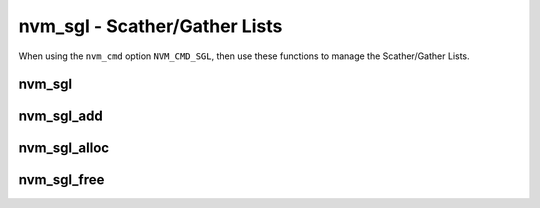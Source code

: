 .. _sec-capi-nvm_sgl:

nvm_sgl - Scather/Gather Lists
==============================

When using the ``nvm_cmd`` option ``NVM_CMD_SGL``, then use these functions to
manage the Scather/Gather Lists.

nvm_sgl
-------

.. doxygenstruct:: nvm_sgl
   :members:

nvm_sgl_add
-----------

.. doxygenfunction:: nvm_sgl_add

nvm_sgl_alloc
-------------

.. doxygenfunction:: nvm_sgl_alloc

nvm_sgl_free
------------

.. doxygenfunction:: nvm_sgl_free

